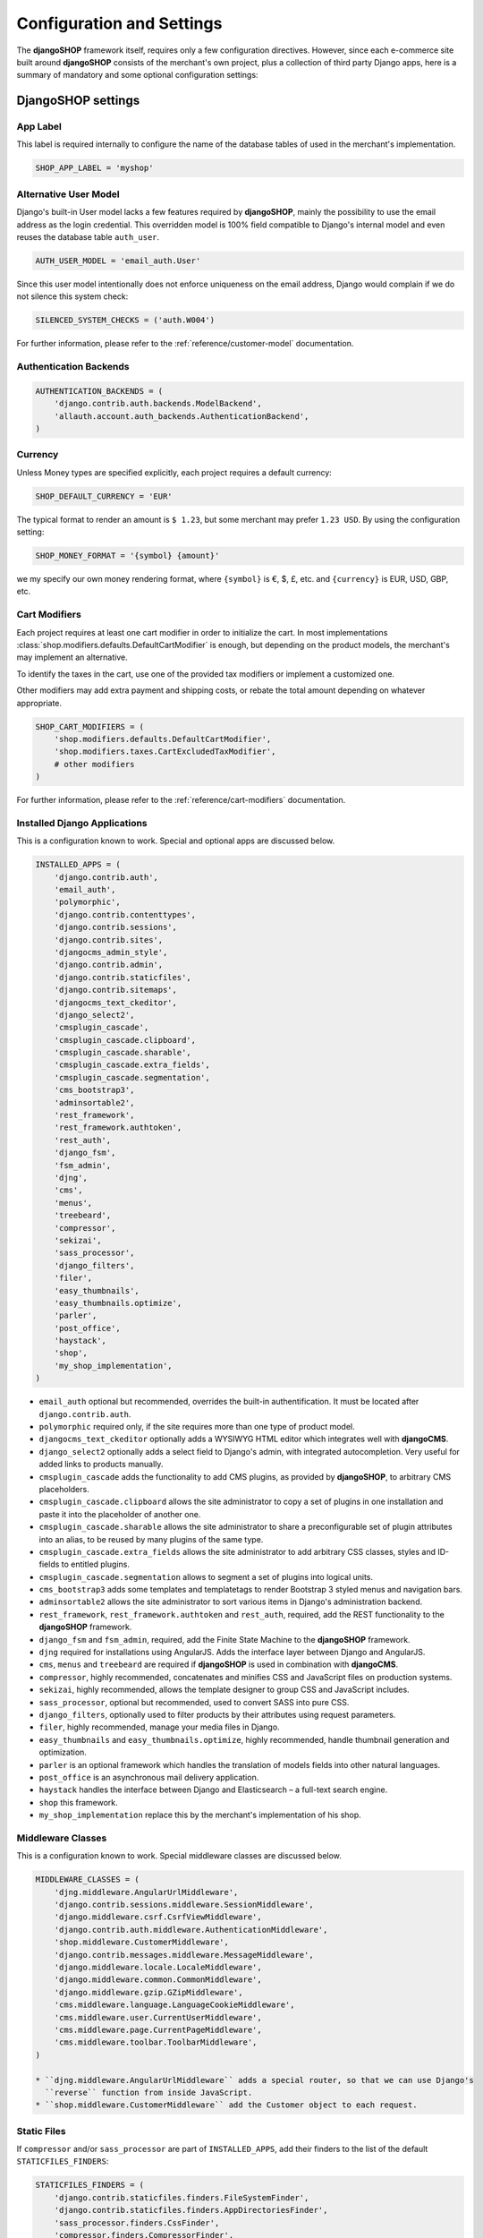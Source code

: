 .. reference/configuration:

==========================
Configuration and Settings
==========================

The **djangoSHOP** framework itself, requires only a few configuration directives. However, since
each e-commerce site built around **djangoSHOP** consists of the merchant's own project, plus a
collection of third party Django apps, here is a summary of mandatory and some optional
configuration settings:


DjangoSHOP settings
===================

App Label
---------

This label is required internally to configure the name of the database tables of used in the
merchant's implementation.

.. code-block:: python

	SHOP_APP_LABEL = 'myshop'


Alternative User Model
----------------------

Django's built-in User model lacks a few features required by **djangoSHOP**, mainly the
possibility to use the email address as the login credential. This overridden model is 100% field
compatible to Django's internal model and even reuses the database table ``auth_user``.

.. code-block:: python

	AUTH_USER_MODEL = 'email_auth.User'

Since this user model intentionally does not enforce uniqueness on the email address, Django would
complain if we do not silence this system check:

.. code-block:: python

	SILENCED_SYSTEM_CHECKS = ('auth.W004')

For further information, please refer to the :ref:`reference/customer-model` documentation.


Authentication Backends
-----------------------

.. code-block:: python

	AUTHENTICATION_BACKENDS = (
	    'django.contrib.auth.backends.ModelBackend',
	    'allauth.account.auth_backends.AuthenticationBackend',
	)


Currency
--------

Unless Money types are specified explicitly, each project requires a default currency:

.. code-block:: python

	SHOP_DEFAULT_CURRENCY = 'EUR'

The typical format to render an amount is ``$ 1.23``, but some merchant may prefer ``1.23 USD``.
By using the configuration setting:

.. code-block:: python

	SHOP_MONEY_FORMAT = '{symbol} {amount}'

we my specify our own money rendering format, where ``{symbol}`` is €, $, £, etc. and ``{currency}``
is EUR, USD, GBP, etc.


Cart Modifiers
--------------

Each project requires at least one cart modifier in order to initialize the cart. In most
implementations :class:`shop.modifiers.defaults.DefaultCartModifier` is enough, but depending
on the product models, the merchant's may implement an alternative.

To identify the taxes in the cart, use one of the provided tax modifiers or implement a customized
one.

Other modifiers may add extra payment and shipping costs, or rebate the total amount depending
on whatever appropriate.

.. code-block:: python

	SHOP_CART_MODIFIERS = (
	    'shop.modifiers.defaults.DefaultCartModifier',
	    'shop.modifiers.taxes.CartExcludedTaxModifier',
	    # other modifiers
	)

For further information, please refer to the :ref:`reference/cart-modifiers` documentation.


Installed Django Applications
-----------------------------

This is a configuration known to work. Special and optional apps are discussed below.

.. code-block:: python

	INSTALLED_APPS = (
	    'django.contrib.auth',
	    'email_auth',
	    'polymorphic',
	    'django.contrib.contenttypes',
	    'django.contrib.sessions',
	    'django.contrib.sites',
	    'djangocms_admin_style',
	    'django.contrib.admin',
	    'django.contrib.staticfiles',
	    'django.contrib.sitemaps',
	    'djangocms_text_ckeditor',
	    'django_select2',
	    'cmsplugin_cascade',
	    'cmsplugin_cascade.clipboard',
	    'cmsplugin_cascade.sharable',
	    'cmsplugin_cascade.extra_fields',
	    'cmsplugin_cascade.segmentation',
	    'cms_bootstrap3',
	    'adminsortable2',
	    'rest_framework',
	    'rest_framework.authtoken',
	    'rest_auth',
	    'django_fsm',
	    'fsm_admin',
	    'djng',
	    'cms',
	    'menus',
	    'treebeard',
	    'compressor',
	    'sekizai',
	    'sass_processor',
	    'django_filters',
	    'filer',
	    'easy_thumbnails',
	    'easy_thumbnails.optimize',
	    'parler',
	    'post_office',
	    'haystack',
	    'shop',
	    'my_shop_implementation',
	)

* ``email_auth`` optional but recommended, overrides the built-in authentification. It must be
  located after ``django.contrib.auth``.
* ``polymorphic`` required only, if the site requires more than one type of product model.
* ``djangocms_text_ckeditor`` optionally adds a WYSIWYG HTML editor which integrates well with
  **djangoCMS**.
* ``django_select2`` optionally adds a select field to Django's admin, with integrated
  autocompletion. Very useful for added links to products manually.
* ``cmsplugin_cascade`` adds the functionality to add CMS plugins, as provided by **djangoSHOP**,
  to arbitrary CMS placeholders.
* ``cmsplugin_cascade.clipboard`` allows the site administrator to copy a set of plugins in one
  installation and paste it into the placeholder of another one.
* ``cmsplugin_cascade.sharable`` allows the site administrator to share a preconfigurable set
  of plugin attributes into an alias, to be reused by many plugins of the same type.
* ``cmsplugin_cascade.extra_fields`` allows the site administrator to add arbitrary CSS classes,
  styles and ID-fields to entitled plugins.
* ``cmsplugin_cascade.segmentation`` allows to segment a set of plugins into logical units.
* ``cms_bootstrap3`` adds some templates and templatetags to render Bootstrap 3 styled menus
  and navigation bars.
* ``adminsortable2`` allows the site administrator to sort various items in Django's administration
  backend.
* ``rest_framework``, ``rest_framework.authtoken`` and ``rest_auth``, required, add the REST
  functionality to the **djangoSHOP** framework.
* ``django_fsm`` and ``fsm_admin``, required, add the Finite State Machine to the **djangoSHOP**
  framework.
* ``djng`` required for installations using AngularJS. Adds the interface layer between Django and
  AngularJS.
* ``cms``, ``menus`` and ``treebeard`` are required if **djangoSHOP** is used in combination with
  **djangoCMS**.
* ``compressor``, highly recommended, concatenates and minifies CSS and JavaScript files on
  production systems.
* ``sekizai``, highly recommended, allows the template designer to group CSS and JavaScript
  includes.
* ``sass_processor``, optional but recommended, used to convert SASS into pure CSS.
* ``django_filters``, optionally used to filter products by their attributes using request
  parameters.
* ``filer``, highly recommended, manage your media files in Django.
* ``easy_thumbnails`` and ``easy_thumbnails.optimize``, highly recommended, handle thumbnail
  generation and optimization.
* ``parler`` is an optional framework which handles the translation of models fields into other
  natural languages.
* ``post_office`` is an asynchronous mail delivery application.
* ``haystack`` handles the interface between Django and Elasticsearch – a full-text search engine.
* ``shop`` this framework.
* ``my_shop_implementation`` replace this by the merchant's implementation of his shop.


Middleware Classes
------------------

This is a configuration known to work. Special middleware classes are discussed below.

.. code-block:: python

	MIDDLEWARE_CLASSES = (
	    'djng.middleware.AngularUrlMiddleware',
	    'django.contrib.sessions.middleware.SessionMiddleware',
	    'django.middleware.csrf.CsrfViewMiddleware',
	    'django.contrib.auth.middleware.AuthenticationMiddleware',
	    'shop.middleware.CustomerMiddleware',
	    'django.contrib.messages.middleware.MessageMiddleware',
	    'django.middleware.locale.LocaleMiddleware',
	    'django.middleware.common.CommonMiddleware',
	    'django.middleware.gzip.GZipMiddleware',
	    'cms.middleware.language.LanguageCookieMiddleware',
	    'cms.middleware.user.CurrentUserMiddleware',
	    'cms.middleware.page.CurrentPageMiddleware',
	    'cms.middleware.toolbar.ToolbarMiddleware',
	)
	
	* ``djng.middleware.AngularUrlMiddleware`` adds a special router, so that we can use Django's
	  ``reverse`` function from inside JavaScript.
	* ``shop.middleware.CustomerMiddleware`` add the Customer object to each request.


Static Files
------------

If ``compressor`` and/or ``sass_processor`` are part of ``INSTALLED_APPS``, add their finders to
the list of the default ``STATICFILES_FINDERS``:

.. code-block:: python

	STATICFILES_FINDERS = (
	    'django.contrib.staticfiles.finders.FileSystemFinder',
	    'django.contrib.staticfiles.finders.AppDirectoriesFinder',
	    'sass_processor.finders.CssFinder',
	    'compressor.finders.CompressorFinder',
	)


Since **djangoSHOP** requires third party packages outside of PyPI and installed via
``bower install`` and ``npm install``, these files must be made available to Django through the
configuration setting:

.. code-block:: python

	STATICFILES_DIRS = (
	    os.path.join(BASE_DIR, 'static'),
	    ('bower_components', os.path.join(PROJECT_ROOT, 'bower_components')),
	    ('node_modules', os.path.join(PROJECT_ROOT, 'node_modules')),
	)

Some files installed by ``npm`` are processed by **django-sass-processor** and hence their path
must be made available:

.. code-block:: python

	NODE_MODULES_URL = STATIC_URL + 'node_modules/'
	
	SASS_PROCESSOR_INCLUDE_DIRS = (
	    os.path.join(PROJECT_ROOT, 'node_modules'),
	)


Template Context Processors
---------------------------

Templates rendered by the **djangoSHOP** framework require the Customer object in their context.
Configure this by adding a special template context processor:

.. code-block:: python

	TEMPLATES = [{
	    ...
	    'OPTIONS': {
	        'context_processors': (
	            ...
	            'shop.context_processors.customer',
	            'shop.context_processors.version',
	        ),
	    },
	}]


Workflow Mixins
---------------

.. code-block:: python

	SHOP_ORDER_WORKFLOWS = (
	    'shop.payment.defaults.PayInAdvanceWorkflowMixin',
	    'shop.shipping.defaults.CommissionGoodsWorkflowMixin',
	    # other workflow mixins
	)


REST Framework
--------------

The REST framework requires special settings. We namely must inform it how to serialize our special
Money type:

.. code-block:: python

	REST_FRAMEWORK = {
	    'DEFAULT_RENDERER_CLASSES': (
	        'shop.rest.money.JSONRenderer',
	        'rest_framework.renderers.BrowsableAPIRenderer',
	    ),
	    'DEFAULT_FILTER_BACKENDS': ('rest_framework.filters.DjangoFilterBackend',),
	    'DEFAULT_PAGINATION_CLASS': 'rest_framework.pagination.LimitOffsetPagination',
	    'PAGE_SIZE': 12,
	}
	
	SERIALIZATION_MODULES = {'json': str('shop.money.serializers')}


CMS and Cascade settings
------------------------

**DjangoSHOP** requires at least one CMS template. Assure that it contains a placeholder 

.. code-block:: python

	CMS_TEMPLATES = (
	    ('myshop/pages/default.html', _("Default Page")),
	)

CMS_CACHE_DURATIONS = {
    'content': 600,
    'menus': 3600,
    'permissions': 86400,
}

CMS_PERMISSION = False

CACSCADE_WORKAREA_GLOSSARY = {
    'breakpoints': ['xs', 'sm', 'md', 'lg'],
    'container_max_widths': {'xs': 750, 'sm': 750, 'md': 970, 'lg': 1170},
    'fluid': False,
    'media_queries': {
        'xs': ['(max-width: 768px)'],
        'sm': ['(min-width: 768px)', '(max-width: 992px)'],
        'md': ['(min-width: 992px)', '(max-width: 1200px)'],
        'lg': ['(min-width: 1200px)'],
    },
}

CMS_PLACEHOLDER_CONF = {
    'Breadcrumb': {
        'plugins': ['BreadcrumbPlugin'],
        'glossary': CACSCADE_WORKAREA_GLOSSARY,
    },
    'Commodity Details': {
        'plugins': ['BootstrapRowPlugin', 'TextPlugin', 'ImagePlugin', 'PicturePlugin'],
        'text_only_plugins': ['TextLinkPlugin'],
        'parent_classes': {'BootstrapRowPlugin': []},
        'require_parent': False,
        'glossary': CACSCADE_WORKAREA_GLOSSARY,
    },
}


CMSPLUGIN_CASCADE_PLUGINS = ('cmsplugin_cascade.segmentation', 'cmsplugin_cascade.generic',
    'cmsplugin_cascade.link', 'shop.cascade', 'cmsplugin_cascade.bootstrap3',)

CMSPLUGIN_CASCADE = {
    'dependencies': {
        'shop/js/admin/shoplinkplugin.js': 'cascade/js/admin/linkpluginbase.js',
    },
    'alien_plugins': ('TextPlugin', 'TextLinkPlugin',),
    'bootstrap3': {
        'template_basedir': 'angular-ui',
    },
    'plugins_with_extra_fields': (
        'BootstrapButtonPlugin',
        'BootstrapRowPlugin',
        'SimpleWrapperPlugin',
        'HorizontalRulePlugin',
        'ExtraAnnotationFormPlugin',
        'ShopProceedButton',
    ),
    'segmentation_mixins': (
        ('shop.cascade.segmentation.EmulateCustomerModelMixin', 'shop.cascade.segmentation.EmulateCustomerAdminMixin'),
    ),
}

CMSPLUGIN_CASCADE_LINKPLUGIN_CLASSES = (
    'shop.cascade.plugin_base.CatalogLinkPluginBase',
    'cmsplugin_cascade.link.plugin_base.LinkElementMixin',
    'shop.cascade.plugin_base.CatalogLinkForm',
)




Various other settings
----------------------

For usability reasons it makes sense to update the cart's total upon change only after a certain
time of inactivity. This configuration sets this to 2500 milliseconds:

.. code-block:: python

	SHOP_EDITCART_NG_MODEL_OPTIONS = "{updateOn: 'default blur', debounce: {'default': 2500, 'blur': 0}}"



	COERCE_DECIMAL_TO_STRING = True

	FSM_ADMIN_FORCE_PERMIT = True

.. note:: unfinished document

